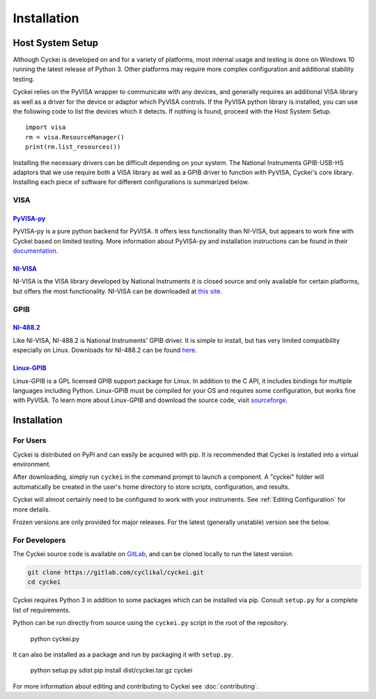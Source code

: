 Installation
============

.. _Host System Setup:

Host System Setup
-----------------
Although Cyckei is developed on and for a variety of platforms, most internal usage and testing is done on Windows 10 running the latest release of Python 3. Other platforms may require more complex configuration and additional stability testing.

Cyckei relies on the PyVISA wrapper to communicate with any devices, and generally requires an additional VISA library as well as a driver for the device or adaptor which PyVISA controls. If the PyVISA python library is installed, you can use the following code to list the devices which it detects. If nothing is found, proceed with the Host System Setup.

::

    import visa
    rm = visa.ResourceManager()
    print(rm.list_resources())

Installing the necessary drivers can be difficult depending on your system. The National Instruments GPIB-USB-HS adaptors that we use require both a VISA library as well as a GPIB driver to function with PyVISA, Cyckei's core library. Installing each piece of software for different configurations is summarized below.

VISA
^^^^
`PyVISA-py`_
""""""""""""
PyVISA-py is a pure python backend for PyVISA. It offers less functionality than NI-VISA, but appears to work fine with Cyckei based on limited testing. More information about PyVISA-py and installation instructions can be found in their `documentation <https://pyvisa-py.readthedocs.io/>`_.

`NI-VISA`_
""""""""""
NI-VISA is the VISA library developed by National Instruments it is closed source and only available for certain platforms, but offers the most functionality. NI-VISA can be downloaded at `this site <https://www.ni.com/en-us/support/downloads/drivers/download.ni-visa.html>`_.

GPIB
^^^^
`NI-488.2`_
"""""""""""
Like NI-VISA, NI-488.2 is National Instruments' GPIB driver. It is simple to install, but has very limited compatibility especially on Linux. Downloads for NI-488.2 can be found `here <https://www.ni.com/en-us/support/downloads/drivers/download.ni-488-2.html>`_.

`Linux-GPIB`_
"""""""""""""
Linux-GPIB is a GPL licensed GPIB support package for Linux. In addition to the C API, it includes bindings for multiple languages including Python. Linux-GPIB must be compiled for your OS and requires some configuration, but works fine with PyVISA. To learn more about Linux-GPIB and download the source code, visit `sourceforge <https://linux-gpib.sourceforge.io/>`_.

Installation
------------

For Users
^^^^^^^^^
Cyckei is distributed on PyPi and can easily be acquired with pip. It is recommended that Cyckei is installed into a virtual environment.

After downloading, simply run ``cyckei`` in the command prompt to launch a component. A "cyckei" folder will automatically be created in the user's home directory to store scripts, configuration, and results.

Cyckei will almost certainly need to be configured to work with your instruments. See :ref:`Editing Configuration` for more details.

Frozen versions are only provided for major releases. For the latest (generally unstable) version see the below.

For Developers
^^^^^^^^^^^^^^
The Cyckei source code is available on `GitLab`_, and can be cloned locally to run the latest version.

.. code-block:: bash

  git clone https://gitlab.com/cyclikal/cyckei.git
  cd cyckei

Cyckei requires Python 3 in addition to some packages which can be installed via pip. Consult ``setup.py`` for a complete list of requirements.

Python can be run directly from source using the ``cyckei.py`` script in the root of the repository.

  python cyckei.py

It can also be installed as a package and run by packaging it with ``setup.py``.

  python setup.py sdist
  pip install dist/cyckei.tar.gz
  cyckei

For more information about editing and contributing to Cyckei see :doc:`contributing`.

.. _GitLab: https://gitlab.com
.. _releases: https://gitlab.com/cyclikal/cyckei/-/releases
.. _PyVISA-py: https://pyvisa-py.readthedocs.io/
.. _NI-VISA: https://www.ni.com/en-us/support/downloads/drivers/download.ni-visa.html
.. _NI-488.2: https://www.ni.com/en-us/support/downloads/drivers/download.ni-488-2.html
.. _Linux-GPIB: https://linux-gpib.sourceforge.io/
